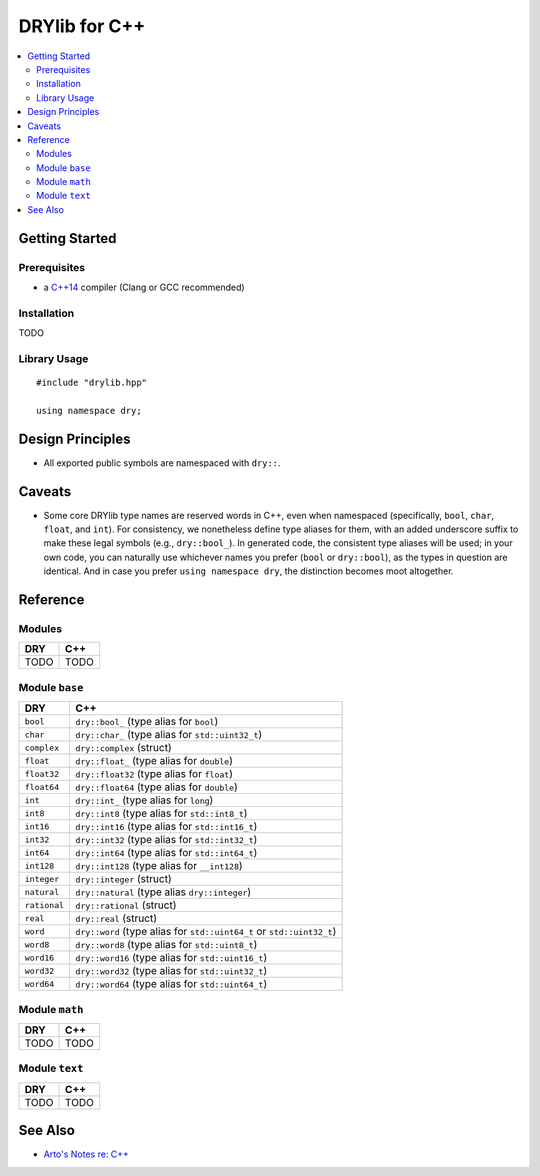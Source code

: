 .. index:: pair: C++; language
.. highlight:: c++

**************
DRYlib for C++
**************

.. contents::
   :local:
   :backlinks: entry
   :depth: 2

Getting Started
===============

Prerequisites
-------------

- a `C++14 <https://en.wikipedia.org/wiki/C%2B%2B14>`__ compiler
  (Clang or GCC recommended)

Installation
------------

TODO

Library Usage
-------------

::

   #include "drylib.hpp"

   using namespace dry;

Design Principles
=================

- All exported public symbols are namespaced with ``dry::``.

Caveats
=======

- Some core DRYlib type names are reserved words in C++, even when
  namespaced (specifically, ``bool``, ``char``, ``float``, and ``int``).
  For consistency, we nonetheless define type aliases for them, with an
  added underscore suffix to make these legal symbols (e.g., ``dry::bool_``).
  In generated code, the consistent type aliases will be used; in your own
  code, you can naturally use whichever names you prefer (``bool`` or
  ``dry::bool``), as the types in question are identical. And in case you
  prefer ``using namespace dry``, the distinction becomes moot altogether.

Reference
=========

Modules
-------

======================================= ========================================
DRY                                     C++
======================================= ========================================
TODO                                    TODO
======================================= ========================================

Module ``base``
---------------

======================================= ========================================
DRY                                     C++
======================================= ========================================
``bool``                                ``dry::bool_`` (type alias for ``bool``)
``char``                                ``dry::char_`` (type alias for ``std::uint32_t``)
``complex``                             ``dry::complex`` (struct)
``float``                               ``dry::float_`` (type alias for ``double``)
``float32``                             ``dry::float32`` (type alias for ``float``)
``float64``                             ``dry::float64`` (type alias for ``double``)
``int``                                 ``dry::int_`` (type alias for ``long``)
``int8``                                ``dry::int8`` (type alias for ``std::int8_t``)
``int16``                               ``dry::int16`` (type alias for ``std::int16_t``)
``int32``                               ``dry::int32`` (type alias for ``std::int32_t``)
``int64``                               ``dry::int64`` (type alias for ``std::int64_t``)
``int128``                              ``dry::int128`` (type alias for ``__int128``)
``integer``                             ``dry::integer`` (struct)
``natural``                             ``dry::natural`` (type alias ``dry::integer``)
``rational``                            ``dry::rational`` (struct)
``real``                                ``dry::real`` (struct)
``word``                                ``dry::word`` (type alias for ``std::uint64_t`` or ``std::uint32_t``)
``word8``                               ``dry::word8`` (type alias for ``std::uint8_t``)
``word16``                              ``dry::word16`` (type alias for ``std::uint16_t``)
``word32``                              ``dry::word32`` (type alias for ``std::uint32_t``)
``word64``                              ``dry::word64`` (type alias for ``std::uint64_t``)
======================================= ========================================

Module ``math``
---------------

======================================= ========================================
DRY                                     C++
======================================= ========================================
TODO                                    TODO
======================================= ========================================

Module ``text``
---------------

======================================= ========================================
DRY                                     C++
======================================= ========================================
TODO                                    TODO
======================================= ========================================

See Also
========

- `Arto's Notes re: C++ <http://ar.to/notes/cxx>`__
